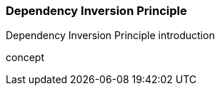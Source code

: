 === Dependency Inversion Principle

(((Dependency Inversion Principle)))
Dependency Inversion Principle introduction

(((Dependency Inversion Principle,do one thing)))
concept

